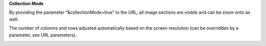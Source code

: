 **Collection Mode**

By providing the parameter “&collectionMode=true” to the URL, all image
sections are visible and can be zoom onto as well.

The number of columns and rows adjusted automatically based on the screen resolution (can be overridden by a parameter, see URL parameters).


.. image:: vertopal_1621aadde82348db9f1e3d1cbe6214f5/media/image3.png
   :width: 6.3in
   :height: 2.94792in
